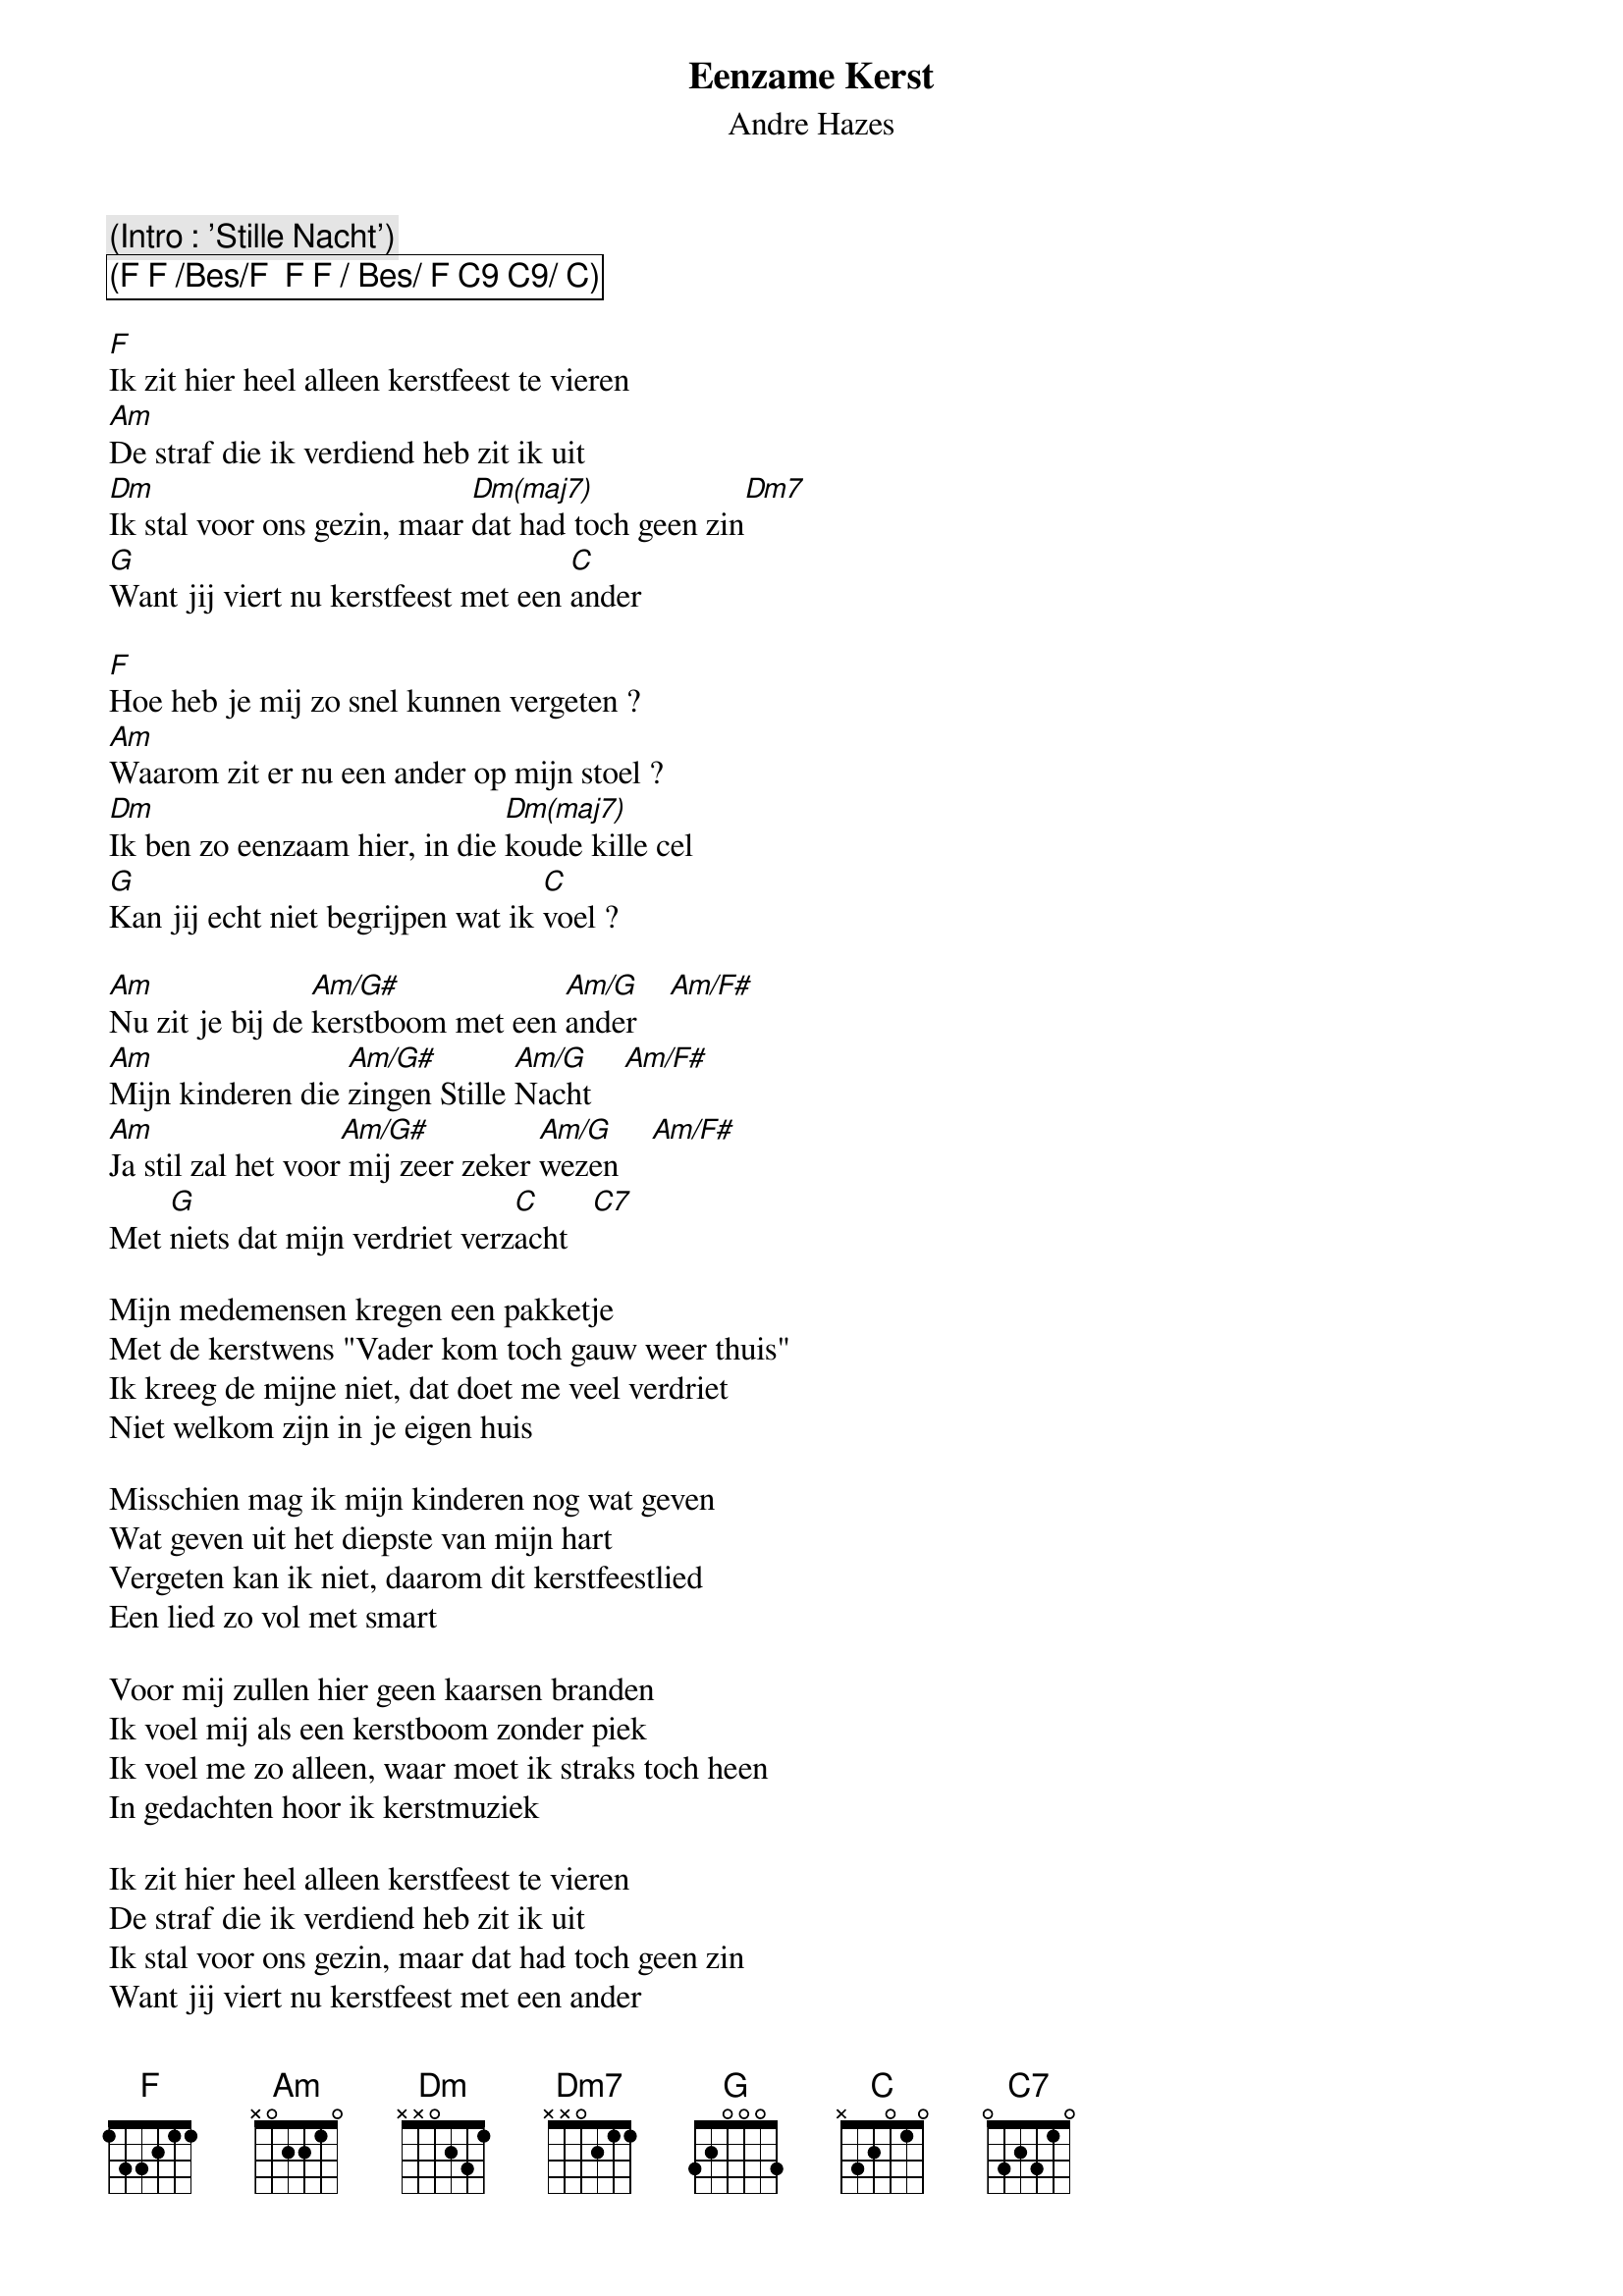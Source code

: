 {t:Eenzame Kerst}
{st:Andre Hazes}

{c:(Intro : 'Stille Nacht')}
{cb:(F F /Bes/F  F F / Bes/ F C9 C9/ C)}

[F]Ik zit hier heel alleen kerstfeest te vieren
[Am]De straf die ik verdiend heb zit ik uit
[Dm]Ik stal voor ons gezin, maar [Dm(maj7)]dat had toch geen zin[Dm7]
[G]Want jij viert nu kerstfeest met een [C]ander

[F]Hoe heb je mij zo snel kunnen vergeten ?
[Am]Waarom zit er nu een ander op mijn stoel ?
[Dm]Ik ben zo eenzaam hier, in die [Dm(maj7)]koude kille cel
[G]Kan jij echt niet begrijpen wat ik [C]voel ?

[Am]Nu zit je bij de [Am/G#]kerstboom met een [Am/G]ander    [Am/F#]
[Am]Mijn kinderen die [Am/G#]zingen Stille [Am/G]Nacht    [Am/F#]
[Am]Ja stil zal het voor[Am/G#] mij zeer zeker [Am/G]wezen    [Am/F#]
Met [G]niets dat mijn verdriet verz[C]acht   [C7]

Mijn medemensen kregen een pakketje
Met de kerstwens "Vader kom toch gauw weer thuis"
Ik kreeg de mijne niet, dat doet me veel verdriet
Niet welkom zijn in je eigen huis

Misschien mag ik mijn kinderen nog wat geven
Wat geven uit het diepste van mijn hart
Vergeten kan ik niet, daarom dit kerstfeestlied
Een lied zo vol met smart

Voor mij zullen hier geen kaarsen branden
Ik voel mij als een kerstboom zonder piek
Ik voel me zo alleen, waar moet ik straks toch heen
In gedachten hoor ik kerstmuziek

Ik zit hier heel alleen kerstfeest te vieren
De straf die ik verdiend heb zit ik uit
Ik stal voor ons gezin, maar dat had toch geen zin
Want jij viert nu kerstfeest met een ander

Misschien mag ik mijn kinderen nog wat geven
Wat geven uit het diepste van mijn hart
Vergeten kan ik niet, daarom dit kerstfeestlied
Een lied zo vol met smart
